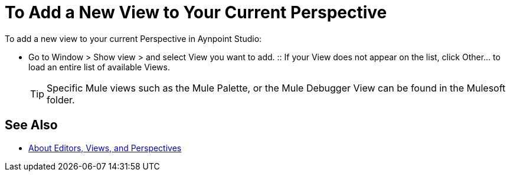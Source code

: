 = To Add a New View to Your Current Perspective

To add a new view to your current Perspective in Aynpoint Studio:

* Go to Window > Show view > and select View you want to add.
:: If your View does not appear on the list, click Other... to load an entire list of available Views.
+
[TIP]
--
Specific Mule views such as the Mule Palette, or the Mule Debugger View can be found in the Mulesoft folder.
--

== See Also

* link:/anypoint-studio/v/7/views-about[About Editors, Views, and Perspectives]
